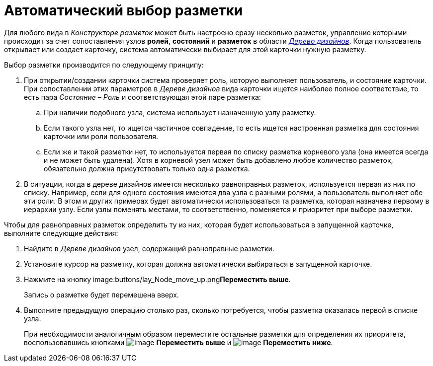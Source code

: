 = Автоматический выбор разметки

Для любого вида в _Конструкторе разметок_ может быть настроено сразу несколько разметок, управление которыми происходит за счет сопоставления узлов *ролей*, *состояний* и *разметок* в области xref:lay_Interface_Design_tree.adoc[_Дерево дизайнов_]. Когда пользователь открывает или создает карточку, система автоматически выбирает для этой карточки нужную разметку.

.Выбор разметки производится по следующему принципу:
. При открытии/создании карточки система проверяет роль, которую выполняет пользователь, и состояние карточки. При сопоставлении этих параметров в _Дереве дизайнов_ вида карточки ищется наиболее полное соответствие, то есть пара _Состояние – Роль_ и соответствующая этой паре разметка:
+
.. При наличии подобного узла, система использует назначенную узлу разметку.
.. Если такого узла нет, то ищется частичное совпадение, то есть ищется настроенная разметка для состояния карточки или роли пользователя.
.. Если же и такой разметки нет, то используется первая по списку разметка корневого узла (она имеется всегда и не может быть удалена). Хотя в корневой узел может быть добавлено любое количество разметок, обязательно должна присутствовать только одна разметка.
+
. В ситуации, когда в дереве дизайнов имеется несколько равноправных разметок, используется первая из них по списку. Например, если для одного состояния имеются два узла с разными ролями, а пользователь выполняет обе эти роли. В этом и других примерах будет автоматически использоваться та разметка, которая назначена первому в иерархии узлу. Если узлы поменять местами, то соответственно, поменяется и приоритет при выборе разметки.

.Чтобы для равноправных разметок определить ту из них, которая будет использоваться в запущенной карточке, выполните следующие действия:
. Найдите в _Дереве дизайнов_ узел, содержащий равноправные разметки.
. Установите курсор на разметку, которая должна автоматически выбираться в запущенной карточке.
. Нажмите на кнопку image:buttons/lay_Node_move_up.png[image]**Переместить выше**.
+
Запись о разметке будет перемешена вверх.
+
. Выполните предыдущую операцию столько раз, сколько потребуется, чтобы разметка оказалась первой в списке узла.
+
При необходимости аналогичным образом переместите остальные разметки для определения их приоритета, воспользовавшись кнопками image:buttons/lay_Node_move_up.png[image] *Переместить выше* и image:buttons/lay_Node_move_down.png[image] *Переместить ниже*.
